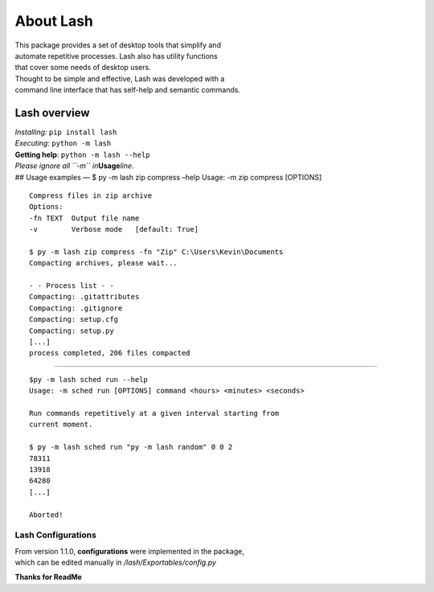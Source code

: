 About Lash
==========

| This package provides a set of desktop tools that simplify and
| automate repetitive processes. Lash also has utility functions
| that cover some needs of desktop users.

| Thought to be simple and effective, Lash was developed with a
| command line interface that has self-help and semantic commands.

.. image:: Images/lash_print.png

Lash overview
-------------

| *Installing:* ``pip install lash``
| *Executing*: ``python -m lash``
| **Getting help**: ``python -m lash --help``

| *Please ignore all ``-m`` in*\ **Usage**\ *line*.
| ## Usage examples — $ py -m lash zip compress –help Usage: -m zip
  compress [OPTIONS]

::

   Compress files in zip archive
   Options:
   -fn TEXT  Output file name
   -v        Verbose mode   [default: True]

   $ py -m lash zip compress -fn "Zip" C:\Users\Kevin\Documents
   Compacting archives, please wait...

   - - Process list - -
   Compacting: .gitattributes
   Compacting: .gitignore
   Compacting: setup.cfg
   Compacting: setup.py
   [...]
   process completed, 206 files compacted

--------------

::

   $py -m lash sched run --help
   Usage: -m sched run [OPTIONS] command <hours> <minutes> <seconds>

   Run commands repetitively at a given interval starting from
   current moment.

   $ py -m lash sched run "py -m lash random" 0 0 2
   78311
   13918
   64280
   [...]

   Aborted!

Lash Configurations
~~~~~~~~~~~~~~~~~~~

| From version 1.1.0, **configurations** were implemented in the
  package,
| which can be edited manually in */lash/Exportables/config.py*

**Thanks for ReadMe**